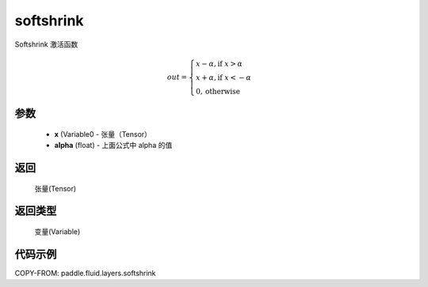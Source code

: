 .. _cn_api_fluid_layers_softshrink:

softshrink
-------------------------------

.. py:function:: paddle.fluid.layers.softshrink(x, alpha=None)




Softshrink 激活函数

.. math::
    out = \begin{cases}
        x - \alpha, \text{if } x > \alpha \\
        x + \alpha, \text{if } x < -\alpha \\
        0,  \text{otherwise}
        \end{cases}

参数
::::::::::::

    - **x** (Variable0 - 张量（Tensor）
    - **alpha** (float) - 上面公式中 alpha 的值

返回
::::::::::::
 张量(Tensor)

返回类型
::::::::::::
 变量(Variable)

代码示例
::::::::::::

COPY-FROM: paddle.fluid.layers.softshrink
